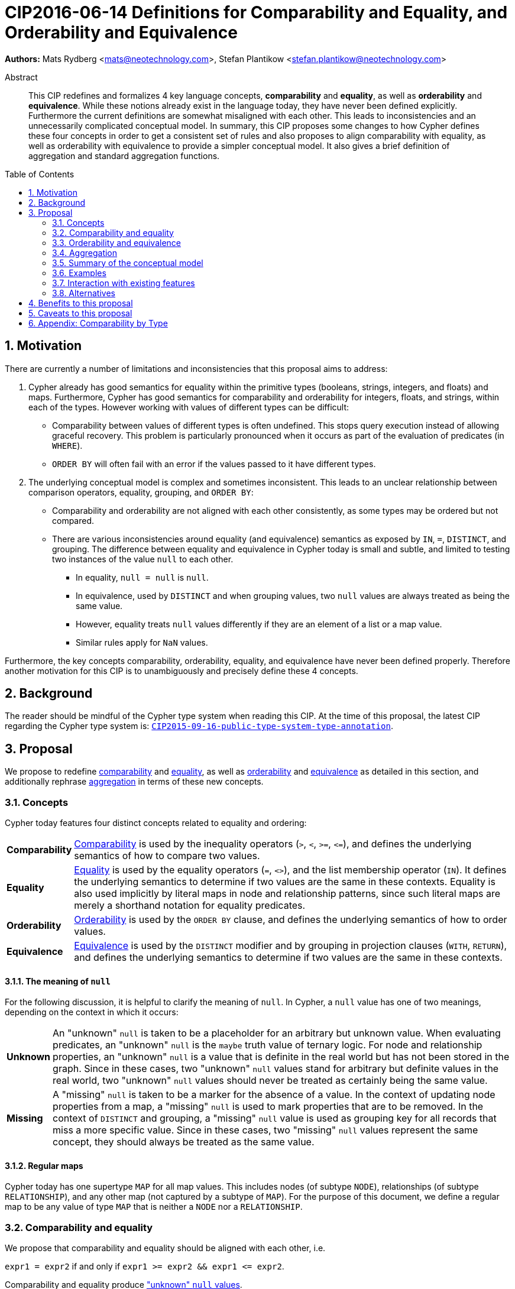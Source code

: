 = CIP2016-06-14 Definitions for Comparability and Equality, and Orderability and Equivalence
:numbered:
:toc:
:toc-placement: macro
:source-highlighter: codemirror

*Authors:* Mats Rydberg <mats@neotechnology.com>, Stefan Plantikow <stefan.plantikow@neotechnology.com>

[abstract]
.Abstract
--
This CIP redefines and formalizes 4 key language concepts, *comparability* and *equality*, as well as *orderability* and *equivalence*. While these notions already exist in the language today, they have never been defined explicitly.
Furthermore the current definitions are somewhat misaligned with each other.
This leads to inconsistencies and an unnecessarily complicated conceptual model.
In summary, this CIP proposes some changes to how Cypher defines these four concepts in order to get a consistent set of rules and also proposes to align comparability with equality, as well as orderability with equivalence to provide a simpler conceptual model.
It also gives a brief definition of aggregation and standard aggregation functions.
--

toc::[]

== Motivation

There are currently a number of limitations and inconsistencies that this proposal aims to address:

1. Cypher already has good semantics for equality within the primitive types (booleans, strings, integers, and floats) and maps.
Furthermore, Cypher has good semantics for comparability and orderability for integers, floats, and strings, within each of the types.
However working with values of different types can be difficult:

  * Comparability between values of different types is often undefined. This stops query execution instead of allowing graceful recovery. This problem is particularly pronounced when it occurs as part of the evaluation of predicates (in `WHERE`).
  * `ORDER BY` will often fail with an error if the values passed to it have different types.

2. The underlying conceptual model is complex and sometimes inconsistent. This leads to an unclear relationship between comparison operators, equality, grouping, and `ORDER BY`:

  * Comparability and orderability are not aligned with each other consistently, as some types may be ordered but not compared.
  * There are various inconsistencies around equality (and equivalence) semantics as exposed by `IN`, `=`, `DISTINCT`, and grouping.
  The difference between equality and equivalence in Cypher today is small and subtle, and limited to testing two instances of the value `null` to each other.

  ** In equality, `null = null` is `null`.
  ** In equivalence, used by `DISTINCT` and when grouping values, two `null` values are always treated as being the same value.
  ** However, equality treats `null` values differently if they are an element of a list or a map value.
  ** Similar rules apply for `NaN` values.

Furthermore, the key concepts comparability, orderability, equality, and equivalence have never been defined properly.  Therefore another motivation for this CIP is to unambiguously and precisely define these 4 concepts.

== Background

The reader should be mindful of the Cypher type system when reading this CIP. At the time of this proposal, the latest CIP regarding the Cypher type system is: https://github.com/opencypher/openCypher/blob/master/cip/CIP2015-09-16-public-type-system-type-annotation.adoc[`CIP2015-09-16-public-type-system-type-annotation`].

== Proposal

We propose to redefine <<comparability-def>> and <<equality-def>>, as well as <<orderability-def>> and <<equivalence-def>> as detailed in this section, and additionally rephrase <<aggregation,aggregation>> in terms of these new concepts.

[[concepts]]
=== Concepts

Cypher today features four distinct concepts related to equality and ordering:

[horizontal]
[[comparability-con,comparability (concept)]]*Comparability*:: <<comparability-def,Comparability>> is used by the inequality operators (`>`, `<`, `>=`, `\<=`), and defines the underlying semantics of how to compare two values.
[[equality-con,equality (concept)]]*Equality*:: <<equality-def,Equality>> is used by the equality operators (`=`, `<>`), and the list membership operator (`IN`).
It defines the underlying semantics to determine if two values are the same in these contexts.
Equality is also used implicitly by literal maps in node and relationship patterns, since such literal maps are merely a shorthand notation for equality predicates.
[[orderability-con,orderability (concept)]]*Orderability*:: <<orderability-def,Orderability>> is used by the `ORDER BY` clause, and defines the underlying semantics of how to order values.
[[equivalence-con,equivalence (concept)]]*Equivalence*:: <<equivalence-def,Equivalence>> is used by the `DISTINCT` modifier and by grouping in projection clauses (`WITH`, `RETURN`), and defines the underlying semantics to determine if two values are the same in these contexts.

==== The meaning of `null`

For the following discussion, it is helpful to clarify the meaning of `null`. In Cypher, a `null` value has one of two meanings, depending on the context in which it occurs:

[horizontal]
[[unknown-null,unknown `null`]]*Unknown*:: An "unknown" `null` is taken to be a placeholder for an arbitrary but unknown value. When evaluating predicates, an "unknown" `null` is the `maybe` truth value of ternary logic. For node and relationship properties, an "unknown" `null` is a value that is definite in the real world but has not been stored in the graph. Since in these cases, two "unknown" `null` values stand for arbitrary but definite values in the real world, two "unknown" `null` values should never be treated as certainly being the same value.
[[missing-null,missing `null`]]*Missing*:: A "missing" `null` is taken to be a marker for the absence of a value. In the context of updating node properties from a map, a "missing" `null` is used to mark properties that are to be removed. In the context of `DISTINCT` and grouping, a "missing" `null` value is used as grouping key for all records that miss a more specific value. Since in these cases, two "missing" `null` values represent the same concept, they should always be treated as the same value.

[[regular-map]]
==== Regular maps

Cypher today has one supertype `MAP` for all map values. This includes nodes (of subtype `NODE`), relationships (of subtype `RELATIONSHIP`), and any other map (not captured by a subtype of `MAP`). For the purpose of this document, we define a regular map to be any value of type `MAP` that is neither a `NODE` nor a `RELATIONSHIP`.

[[comparability-equality,comparability and equality]]
=== Comparability and equality

We propose that comparability and equality should be aligned with each other, i.e.

`expr1 = expr2` if and only if `expr1 >= expr2 && expr1 \<= expr2`.

Comparability and equality produce <<unknown-null,"unknown" `null` values>>.

[[incomparable,incomparable]]
==== Incomparability

If and only if every comparison and equality test involving a specific value evaluates to `null`, this value is said to be incomparable.

Furthermore, if every comparison or equality test between two specific values evaluates to `null`, theses values are said to be incomparable with each other.

[[comparability-def,comparability]]
==== Comparability

We propose that <<comparability-con,comparability>> should be defined between any pair of values, as specified below.

- General rules
  * Values are only comparable within their most specific type (except for numbers, see below).
  * Equal values are grouped together.
- Numbers
  * Integers are compared numerically in ascending order.
  * Floats (excluding `NaN` values and the Infinities) are compared numerically in ascending order.
  * Numbers of different types (excluding `NaN` values and the Infinities) are compared to each other as if both numbers would have been coerced to arbitrary precision big decimals (currently outside the Cypher type system) before comparing them with each other numerically in ascending order.
  * Positive infinity is of type `FLOAT`, equal to itself and greater than any other number (excluding `NaN` values).
  * Negative infinity is of type `FLOAT`, equal to itself and less than any other number (excluding `NaN` values).
  * `NaN` values are <<incomparable>>.
  * Numbers are <<incomparable>> to any value that is not also a number.
- Booleans
  * Booleans are compared such that `false` is less than `true`.
  * Booleans are <<incomparable>> to any value that is not also a boolean.
- Strings
  * Strings are compared in dictionary order, i.e. characters are compared pairwise in ascending order from the start of the string to the end.
  Characters missing in a shorter string are considered to be less than any other character.
  For example, `'a' < 'aa'`.
  * Strings are <<incomparable>> to any value that is not also a string.
- Lists
  * Lists are compared in dictionary order, i.e. list elements are compared pairwise in ascending order from the start of the list to the end. Elements missing in a shorter list are considered to be less than any other value (including `null` values).
  For example, `[1] < [1, 0]` but also `[1] < [1, null]`.
  * If comparing two lists requires comparing at least a single `null` value to some other value, these lists are <<incomparable>>.
  For example, `[1, 2] >= [1, null]` evaluates to `null`.
  * Lists are <<incomparable>> to any value that is not also a list.
- Maps
  * [[regular-maps,regular maps]]Regular maps
  ** The comparison order for maps is unspecified and left to implementations.
  ** The comparison order for maps must align with the <<equality-def,equality semantics>> outlined below.
  In consequence, any map that contains an entry that maps its key to a `null` value is <<incomparable>>.
  For exampe, `{a: 1} \<= {a: 1, b: null}` evaluates to `null`.
  ** Regular maps are <<incomparable>> to any value that is not also a regular map.
  * Nodes
  ** The comparison order for nodes is based on an implementation specific internal total order of node identities.
  ** Nodes are <<incomparable>> to any value that is not also a node.
  * Relationships
  ** The comparison order for relationships is based on an implementation specific internal total order of relationship identities.
  ** Relationships are <<incomparable>> to any value that is not also a relationship.
- Paths
  ** Paths are compared as if they were a list of alternating nodes and relationships of the path from the start node to the end node.
  For example, given nodes `n1`, `n2`, `n3`, and relationships `r1` and `r2`, and given that `n1 < n2 < n3` and `r1 < r2`, then the path `p1` from `n1` to `n3` via `r1` would be less than the path `p2` to `n1` from `n2` via `r2`. Expressed in terms of lists:

      p1 < p2
  <=> [n1, r1, n3] < [n1, r2, n2]
  <=> n1 < n1 || (n1 = n1 && [r1, n3] < [r2, n2])
  <=> false || (true && [r1, n3] < [r2, n2])
  <=> [r1, n3] < [r2, n2]
  <=> r1 < r2 || (r1 = r2 && n3 < n2)
  <=> true || (false && false)
  <=> true

  ** Paths are <<incomparable>> to any value that is not also a path.
- Implementation-specific types
  * Implementations may choose to define suitable comparability rules for values of additional, non-canonical types.
  * Values of an additional, non-canonical type are expected to be <<incomparable>> to values of a canonical type.
- `null` is <<incomparable>> with any other value (including other `null` values).

[[equality-def,equality]]
==== Equality ====

In order to align equality with <<comparability-def>>, we change equality of lists and maps that contain `null` values to treat those values in the same way as if they would have been compared outside of those lists and maps, as individual, simple values.

===== List equality =====

Specifically, we propose to redefine how equality works for lists in Cypher.
To determine if two lists `l1` and `l2` are equal, we propose two simple tests, as exemplified by the following:

* `l1` and `l2` must have the same size, i.e. inversely `size(l1) <> size(l2) \=> l1 <> l2`
* the pairwise elements of both `l1` and `l2` must be equal, i.e.
----
[a1, a2, ..., an] = [b1, b2, ..., bn]
<=>
a1 = b1 && a2 = b2 && ... && an = bn
----

===== Map equality =====

====== Current map equality ======
For clarity, we also repeat the *current* equality semantics of maps here. Under these current semantics, two maps `m1` and `m2` are considered equal if:

* `m1` and `m2` have the same keys,
** including keys that map to a `null` value (the order of keys as returned by `keys()` does not matter here).
* Additionally, for each such key `k`,
** either `m1.k = m2.k` is `true`,
** or both `m1.k IS NULL` and `m2.k IS NULL`

This is at odds with the decision to produce <<unknown-null,"unknown" `null` values>> in <<comparability-equality>>.

However, this definition is aligned with the most common use case for maps with `null` entries: updating multiple properties through the use of a single `SET` clause, e.g. `SET n += { size: 12, remove_this_key: null }`. In this case, there is no need to differentiate between different `null` values, as `null` merely serves as a marker for keys to be removed (i.e. is a <<missing-null,"missing" `null` value>>). Current equality semantics make it easy to check if two maps would correspond to the same property update in this scenario. We note though that this type of update map comparison is rare and could be emulated using a more complex predicate. The current rules do however break symmetry with how equality handles `null` in all other cases. This becomes more apparent by considering these two examples:

* `expr1 = expr2` evaluates to `null` if `expr1 IS NULL && expr2 IS NULL`
* `{a: expr1} = {a: expr2}` evaluates to `true` if `expr1 IS NULL && expr2 IS NULL`

====== New map equality ======

To rectify this, we propose instead that two maps `m1` and `m2` should be equal if:

* `m1` and `m2` have the same keys,
** including keys that map to a `null` value (the order of keys as returned by `keys()` does not matter here).
* Additionally, for each such key `k`,
** `m1.k = m2.k` is `true`.

As a consequence of these changes, plain <<equality-def>> is not reflexive for all values (consider: `{a: null} = {a: null}`, `[null] = [null]`). However this was already the case (consider: `null = null` \=> `null`).

Note that <<equality-def>> is reflexive for values that do not involve `null` though.

[[orderability-equivalence]]
=== Orderability and equivalence ===

We propose that <<orderability-def>> and <<equivalence-def>> should be aligned with each other, i.e.

`expr1` is equivalent to `expr2` if and only if they have the same position under orderability (i.e. they would be sorted before (or after respectively) any other non-equivalent value in the same way).

Orderability and equivalence produce <<missing-null,"missing" `null` values>>.

[[orderability-def,orderability]]
==== Orderability ====

[[global-sort-order,global sort order]]
We propose that orderability be defined between any pair of values such that the result is always `true` or `false`.

To accomplish this, we propose a pre-determined order of types and ensure that each value falls under exactly one disjoint type in this order.
We define the following ascending global sort order of disjoint types:

* `MAP` types
** <<regular-map,Regular map>>
** `NODE`
** `RELATIONSHIP`
* `LIST OF ANY?`
* `PATH`
* `STRING`
* `BOOLEAN`
* `NUMBER`
** `NaN` values are treated as the largest numbers in orderability only (i.e. they are put after positive infinity)
* `VOID` (i.e. the type of `null`)

To give a concrete example, under this global sort order all nodes come before all strings.

Between values of the same type in the global sort order, orderability defers to comparability except that equality is overridden by equivalence as described below.
For example, `[null, 1]` is ordered before `[null, 2]` under orderability.
Additionally, for the container types, elements of the containers use orderability, not comparability, to determine the order between them.
For example, `[1, 'foo', 3]` is ordered before `[1, 2, 'bar']` since `'foo'` is ordered before `2`.

Furthermore, the values of additional, non-canonical types must not be inserted after `NaN` values in the global sort order.

The accompanying descending global sort order is the same order in reverse (i.e. it runs from `VOID` to `MAP`).

[[equivalence-def,equivalence]]
==== Equivalence ====

Equivalence now can be defined succinctly as being identical to equality except that:

* Any two `null` values are equivalent (both directly or inside nested structures).
* Any two `NaN` values are equivalent (both directly or inside nested structures).
* However, `null` and `NaN` values are not equivalent (both directly or inside nested structures).
* Equivalence of lists is identical to equality of lists but uses equivalence for comparing the contained list elements.
* Equivalence of regular maps is identical to equality of regular maps but uses equivalence for comparing the contained map entries.

Equivalence is reflexive for all values.

[[aggregation]]
=== Aggregation ===

Generally an aggregation `aggr(expr)` processes all matching rows for each aggregation key found in an incoming record (keys are compared using equivalence).

For a fixed aggregation key and each matching record, `expr` is evaluated to a value.
This yields a list of candidate values.
Generally the order of candidate values is unspecified.
If the aggregation happens in a projection with an associated `ORDER BY` subclause, the list of candidate values is ordered in the same way as the underlying records and as specified by the associated `ORDER BY` subclause.

In a regular aggregation (i.e. of the form `aggr(expr)`), the list of aggregated values is the list of candidate values with all `null` values removed from it.

In a distinct aggregation (i.e. of the form `aggr(DISTINCT expr)`), the list of aggregated values is the list of candidate values with all `null` values removed from it.
Furthermore, in a distinct aggregation, only one of all equivalent candidate values is included in the list of aggregated values, i.e. duplicates under equivalence are removed.
However, if the distinct aggregation happens in a projection with an associated `ORDER BY` subclause, only one element from each set of equivalent candidate values is included in the list of aggregated values.

Finally, the remaining aggregated values are processed by the actual aggregation function.
If the list of aggregated values is empty, the aggregation function returns a default value (`null` unless specified otherwise below).
Aggregating values of different types (like summing a number and a string) may lead to runtime errors.

The semantics of a few actual aggregation functions depends on the used notions of sameness and sorting. This is clarified below:

* `count(expr)` returns the number of aggregated values, or `0` if the list of aggregated values is empty.
* `min/max(expr)` returns the smallest (and largest respectively) of the aggregated values under orderability. Note that `null` values will never be returned as a maximum as they are never included in the list of aggregated values.
* `sum(expr)` returns the sum of aggregated values, or `0` if the list of aggregated values is empty.
* `avg(expr)` returns the arithmetic mean of aggregated values, or `0` if the list of aggregated values is empty.
* `collect(expr)` returns the list of aggregated values.
* `stdev(expr)` returns the standard deviation of the aggregated values (assuming they represent a random sample), or `0` if the list of aggregated values is empty.
* `stdevp(expr)` returns the standard deviation of the aggregated values (assuming they form a complete population), or `0` if the list of aggregated values is empty.
* `percentile_disc(expr)` computes the inverse distribution function (assuming a discrete distribution model), or `0` if the list of aggregated values is empty.
* `percentile_cont(expr)` computes the inverse distribution function (assuming a continous distribution model), or `0` if the list of aggregated values is empty.

[[conceptual-model]]
=== Summary of the conceptual model ===

This proposal aims to simplify the conceptual model around equality, comparison, order, and grouping:

- <<comparability-equality,Comparability and equality>> are aligned with each other
  * <<equality-con,Equality>> follows natural, literal equality. However, values involving `null` are never equal to any other value. Nested structures are first tested for equality by shape (keys, size) and then their corresponding elements are tested for equality pairwise. This ensures that equality is compatible with interpreting `null` as "unknown" or "could be any value".
  * <<comparability-con,Comparability>> ensure that any two values of the same type in the <<global-sort-order>> are comparable.
  Two values of different types are incomparable and values involving `null` are incomparable, too.
  This ensures that `MATCH (n) WHERE n.prop < 42` will never find nodes where `n.prop` is of type `STRING`.
- <<orderability-equivalence>> are aligned with each other
  * <<equivalence-con,Equivalence>> is a form of equality that treats `null` (and `NaN`) values as the same value. Equivalence is used in grouping and `DISTINCT` where `null` commonly is interpreted as a category marker for results with missing values instead of as a wildcard for any possible value.
  * <<orderability-con,Orderability>> follows comparability but additionally defines a <<global-sort-order>> between values of different types and is aligned with equivalence instead of equality, i.e. treats two `null` (respectively `NaN`) values as equivalent.
- Aggregation functions that rely on notions of sameness and sorting are aligned with equivalence and orderability.

[[examples]]
=== Examples

An integer compared to a float
[source, cypher]
----
RETURN 1 > 0.5 // should be true
----

A string compared to a boolean
[source, cypher]
----
RETURN 'string' <= true // should be null
----

Ordering values of different types
[source, cypher]
----
UNWIND [1, true, '', 3.14, {}, [2], null] AS i
// should not fail and return in order:
// {}, [2], '', true, 1, 3.14, null
RETURN i
  ORDER BY i
----

Filtering distinct values of different types
[source, cypher]
----
UNWIND [[null], [null]] AS i
RETURN DISTINCT i // should return exactly one row
----

=== Interaction with existing features

Changing <<equality-def>> to treat lists and maps containing `null` as unequal is going to potentially filter out more rows when used in a predicate.

Redefining the <<global sort order>> as well as making all values <<comparability-def,comparable>> will change some currently failing queries to pass.

=== Alternatives

Columns in SQL always have a concrete type. This removes the need to define a <<global-sort-order>> between types. Standard SQL has no support for lists, maps, or graph structures and hence does not need to define semantics for them.
SQL also treats comparisons involving `null` as returning `null`.

PostgresSQL treats some numerical operations (such as division by zero) that would compute a `NaN` value as a numerical error that causes the query to fail.
PostgresQL considers `NaN` values to be greater than positive infinity, both in comparison and in sort order.
This proposal achieves something very similar by evaluating comparisons involving a `NaN` to `null` and by treating both `NaN` values as the largest numbers and `null` values as the largest values in the <<global-sort-order>>.

This proposal could be extended with an operator for making equivalence accessible beyond use in grouping and `DISTINCT`. This seems desirable due to the equality operator (`=`) not being reflexive for all values.

This CIP introduces the distinction between "unknown" and "missing" `null` values. A future proposal could investigate making this explicit through the introduction of different kinds of `null` values. If such a change would be adopted and <<unknown-null,unknown `null` values>> would track their source, equality could become "more" reflexive as it would become possible to know if two `null` values represent the same "unknown" value. However, this would not remove the need to distinguish between equality and equivalence as grouping would still require `missing = unknown => true` while in general `missing = unknown => missing`.

== Benefits to this proposal

A consistent set of rules is defined for <<equality-con,equality>>, <<equivalence-con,equivalence>>, <<comparability-con,comparability>> and <<orderability-con,orderability>>.

Furthermore, aggregation semantics are clarified and this proposal prepares the replacement (or reinterpretation) of `NaN` values as `null` values in the future.

== Caveats to this proposal

Adopting this proposal may break some queries; specifically queries that depend on equality semantics of lists containing `null` values.
It should be noted that we expect that most lists used in queries are constructed using `collect()`, which never outputs `null` values.

This proposal changes path equality in subtle ways, namely loops track the direction in which they are traversed.
It may be helpful to add a path normalization function or path to entities conversion function in the future that allows to transform a path in a way that removes this semantic distinction.

== Appendix: Comparability by Type

The following table captures which types may be compared with each other such that the outcome is either `true` or `false`.
Any other comparison will always yield  a`null` value (except when comparing `NaN` values which are handled as described above).

.Comparability of values of different types (`X` means the result of comparison will always return `true` or `false`)
[frame="topbot",options="header,footer"]
|================================================================================================================================
|Type           | `NODE` | `RELATIONSHIP` | `PATH` | `MAP` | `LIST OF ANY?` | `STRING` | `BOOLEAN` | `INTEGER` | `FLOAT` | `VOID`
|`NODE`         | X      |                |        |       |                |          |           |           |         |
|`RELATIONSHIP` |        | X              |        |       |                |          |           |           |         |
|`PATH`         |        |                | X      |       |                |          |           |           |         |
|`MAP`          |        |                |        | X     |                |          |           |           |         |
|`LIST OF ANY?` |        |                |        |       | X              |          |           |           |         |
|`STRING`       |        |                |        |       |                | X        |           |           |         |
|`BOOLEAN`      |        |                |        |       |                |          | X         |           |         |
|`INTEGER`      |        |                |        |       |                |          |           | X         | X       |
|`FLOAT`        |        |                |        |       |                |          |           | X         | X       |
|`VOID`         |        |                |        |       |                |          |           |           |         |
|================================================================================================================================


